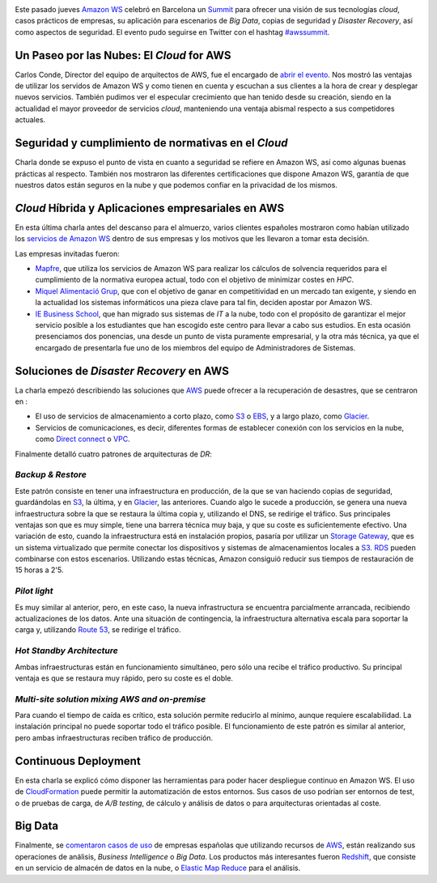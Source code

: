 .. title: Crónica del AWS Summit Barcelona 2013
.. author: Eduardo Bellido Bellido, Ignasi Fosch
.. slug: aws-summit-barcelona-2013
.. date: 2013/10/27 20:00
.. tags: Eventos,Amazon WS,Cloud

.. image:: /images/AmazonWebservices.png
   :alt: AWS
   :align: right

Este pasado jueves `Amazon WS`_ celebró en Barcelona un Summit_ para ofrecer una visión de sus tecnologías *cloud*, casos prácticos de empresas, su aplicación para escenarios de *Big Data*, copias de seguridad y *Disaster Recovery*, así como aspectos de seguridad. El evento pudo seguirse en Twitter con el hashtag `#awssummit`_.

.. TEASER_END

Un Paseo por las Nubes: El *Cloud* for AWS
------------------------------------------

Carlos Conde, Director del equipo de arquitectos de AWS, fue el encargado de `abrir el evento`_. Nos mostró las ventajas de utilizar los servidos de Amazon WS y como tienen en cuenta y escuchan a sus clientes a la hora de crear y desplegar nuevos servicios. También pudimos ver el especular crecimiento que han tenido desde su creación, siendo en la actualidad el mayor proveedor de servicios *cloud*, manteniendo una ventaja abismal respecto a sus competidores actuales.

Seguridad y cumplimiento de normativas en el *Cloud*
----------------------------------------------------

Charla donde se expuso el punto de vista en cuanto a seguridad se refiere en Amazon WS, así como algunas buenas prácticas al respecto. También nos mostraron las diferentes certificaciones que dispone Amazon WS, garantía de que nuestros datos están seguros en la nube y que podemos confiar en la privacidad de los mismos.

*Cloud* Híbrida y Aplicaciones empresariales en AWS
---------------------------------------------------

En esta última charla antes del descanso para el almuerzo, varios clientes españoles mostraron como habían utilizado los `servicios de Amazon WS`_ dentro de sus empresas y los motivos que les llevaron a tomar esta decisión.

Las empresas invitadas fueron:

* `Mapfre`_, que utiliza los servicios de Amazon WS para realizar los cálculos de solvencia requeridos para el cumplimiento de la normativa europea actual, todo con el objetivo de minimizar costes en *HPC*.

* `Miquel Alimentació Grup`_, que con el objetivo de ganar en competitividad en un mercado tan exigente, y siendo en la actualidad los sistemas informáticos una pieza clave para tal fin, deciden apostar por Amazon WS.

* `IE Business School`_, que han migrado sus sistemas de *IT* a la nube, todo con el propósito de garantizar el mejor servicio posible a los estudiantes que han escogido este centro para llevar a cabo sus estudios. En esta ocasión presenciamos dos ponencias, una desde un punto de vista puramente empresarial, y la otra más técnica, ya que el encargado de presentarla fue uno de los miembros del equipo de Administradores de Sistemas.

Soluciones de *Disaster Recovery* en AWS
----------------------------------------

La charla empezó describiendo las soluciones que AWS_ puede ofrecer a la recuperación de desastres, que se centraron en :

* El uso de servicios de almacenamiento a corto plazo, como S3_ o EBS_, y a largo plazo, como Glacier_.
* Servicios de comunicaciones, es decir, diferentes formas de establecer conexión con los servicios en la nube, como `Direct connect`_ o VPC_.

Finalmente detalló cuatro patrones de arquitecturas de *DR*:

*Backup & Restore*
~~~~~~~~~~~~~~~~~~

Este patrón consiste en tener una infraestructura en producción, de la que se van haciendo copias de seguridad, guardándolas en S3_, la última, y en Glacier_, las anteriores. Cuando algo le sucede a producción, se genera una nueva infraestructura sobre la que se restaura la última copia y, utilizando el DNS, se redirige el tráfico. Sus principales ventajas son que es muy simple, tiene una barrera técnica muy baja, y que su coste es suficientemente efectivo.
Una variación de esto, cuando la infraestructura está en instalación propios, pasaría por utilizar un `Storage Gateway`_, que es un sistema virtualizado que permite conectar los dispositivos y sistemas de almacenamientos locales a S3_. RDS_ pueden combinarse con estos escenarios. Utilizando estas técnicas, Amazon consiguió reducir sus tiempos de restauración de 15 horas a 2'5.

*Pilot light*
~~~~~~~~~~~~~

Es muy similar al anterior, pero, en este caso, la nueva infrastructura se encuentra parcialmente arrancada, recibiendo actualizaciones de los datos. Ante una situación de contingencia, la infraestructura alternativa escala para soportar la carga y, utilizando `Route 53`_, se redirige el tráfico.

*Hot Standby Architecture*
~~~~~~~~~~~~~~~~~~~~~~~~~~

Ambas infraestructuras están en funcionamiento simultáneo, pero sólo una recibe el tráfico productivo. Su principal ventaja es que se restaura muy rápido, pero su coste es el doble.

*Multi-site solution mixing AWS and on-premise*
~~~~~~~~~~~~~~~~~~~~~~~~~~~~~~~~~~~~~~~~~~~~~~~

Para cuando el tiempo de caída es crítico, esta solución permite reducirlo al mínimo, aunque requiere escalabilidad. La instalación principal no puede soportar todo el tráfico posible. El funcionamiento de este patrón es similar al anterior, pero ambas infraestructuras reciben tráfico de producción.

Continuous Deployment
---------------------

En esta charla se explicó cómo disponer las herramientas para poder hacer despliegue continuo en Amazon WS. El uso de CloudFormation_ puede permitir la automatización de estos entornos. Sus casos de uso podrían ser entornos de test, o de pruebas de carga, de *A/B testing*, de cálculo y análisis de datos o para arquitecturas orientadas al coste.

Big Data
--------

Finalmente, se `comentaron casos de uso`_ de empresas españolas que utilizando recursos de AWS_, están realizando sus operaciones de análisis, *Business Intelligence* o *Big Data*. Los productos más interesantes fueron Redshift_, que consiste en un servicio de almacén de datos en la nube, o `Elastic Map Reduce`_ para el análisis.

.. _`abrir el evento`: http://es.slideshare.net/AmazonWebServices/aws-summit-barcelona-opening-keynote
.. _`servicios de Amazon WS`: http://es.slideshare.net/AmazonWebServices/aws-summit-barcelona-hybrid-enterprise-apps
.. _`comentaron casos de uso`: http://es.slideshare.net/AmazonWebServices/aws-summit-barcelona-data-analysis-on-aws
.. _`Amazon WS`: http://aws.amazon.com/es/
.. _Summit: https://aws.amazon.com/es/aws-summit-2013/barcelona/
.. _AWS: `Amazon WS`_
.. _`#awssummit`: https://twitter.com/search?q=%23awssummit
.. _`Mapfre`: http://www.mapfre.com/
.. _`Miquel Alimentació Grup`: http://www.miquel.es/
.. _`IE Business School`: http://www.ie.edu/business-school/
.. _S3: http://aws.amazon.com/es/s3/
.. _EBS: http://aws.amazon.com/es/ebs/
.. _Glacier: http://aws.amazon.com/es/glacier/
.. _`Direct connect`: http://aws.amazon.com/es/directconnect/
.. _VPC: http://aws.amazon.com/es/vpc/
.. _`Storage Gateway`: http://aws.amazon.com/es/storagegateway/
.. _RDS: http://aws.amazon.com/es/rds/
.. _CloudFormation: http://aws.amazon.com/es/cloudformation/
.. _`Route 53`: http://aws.amazon.com/es/route53/
.. _Redshift: http://aws.amazon.com/es/redshift/
.. _`Elastic Map Reduce`: http://aws.amazon.com/es/elasticmapreduce/
